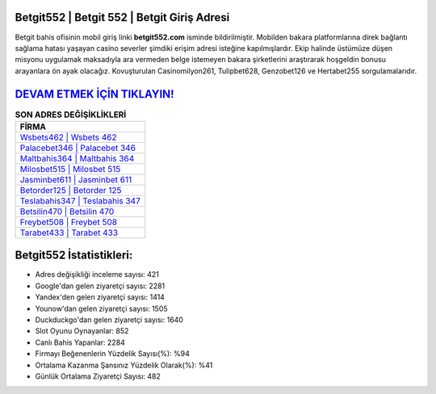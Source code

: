 ﻿Betgit552 | Betgit 552 | Betgit Giriş Adresi
===================================

.. image:: images/betgit-giris.jpg
   :width: 600
   
Betgit bahis ofisinin mobil giriş linki **betgit552.com** isminde bildirilmiştir. Mobilden bakara platformlarına direk bağlantı sağlama hatası yaşayan casino severler şimdiki erişim adresi isteğine kapılmışlardır. Ekip halinde üstümüze düşen misyonu uygulamak maksadıyla ara vermeden belge istemeyen bakara şirketlerini araştırarak hoşgeldin bonusu arayanlara ön ayak olacağız. Kovuşturulan Casinomilyon261, Tulipbet628, Genzobet126 ve Hertabet255 sorgulamalarıdır.

`DEVAM ETMEK İÇİN TIKLAYIN! <https://uclck.me/gonow>`_
==============

.. list-table:: **SON ADRES DEĞİŞİKLİKLERİ**
   :widths: 100
   :header-rows: 1

   * - FİRMA
   * - `Wsbets462 | Wsbets 462 <wsbets462-wsbets-462-wsbets-giris-adresi.html>`_
   * - `Palacebet346 | Palacebet 346 <palacebet346-palacebet-346-palacebet-giris-adresi.html>`_
   * - `Maltbahis364 | Maltbahis 364 <maltbahis364-maltbahis-364-maltbahis-giris-adresi.html>`_	 
   * - `Milosbet515 | Milosbet 515 <milosbet515-milosbet-515-milosbet-giris-adresi.html>`_	 
   * - `Jasminbet611 | Jasminbet 611 <jasminbet611-jasminbet-611-jasminbet-giris-adresi.html>`_ 
   * - `Betorder125 | Betorder 125 <betorder125-betorder-125-betorder-giris-adresi.html>`_
   * - `Teslabahis347 | Teslabahis 347 <teslabahis347-teslabahis-347-teslabahis-giris-adresi.html>`_	 
   * - `Betsilin470 | Betsilin 470 <betsilin470-betsilin-470-betsilin-giris-adresi.html>`_
   * - `Freybet508 | Freybet 508 <freybet508-freybet-508-freybet-giris-adresi.html>`_
   * - `Tarabet433 | Tarabet 433 <tarabet433-tarabet-433-tarabet-giris-adresi.html>`_
	 
Betgit552 İstatistikleri:
===================================	 
* Adres değişikliği inceleme sayısı: 421
* Google'dan gelen ziyaretçi sayısı: 2281
* Yandex'den gelen ziyaretçi sayısı: 1414
* Younow'dan gelen ziyaretçi sayısı: 1505
* Duckduckgo'dan gelen ziyaretçi sayısı: 1640
* Slot Oyunu Oynayanlar: 852
* Canlı Bahis Yapanlar: 2284
* Firmayı Beğenenlerin Yüzdelik Sayısı(%): %94
* Ortalama Kazanma Şansınız Yüzdelik Olarak(%): %41
* Günlük Ortalama Ziyaretçi Sayısı: 482
